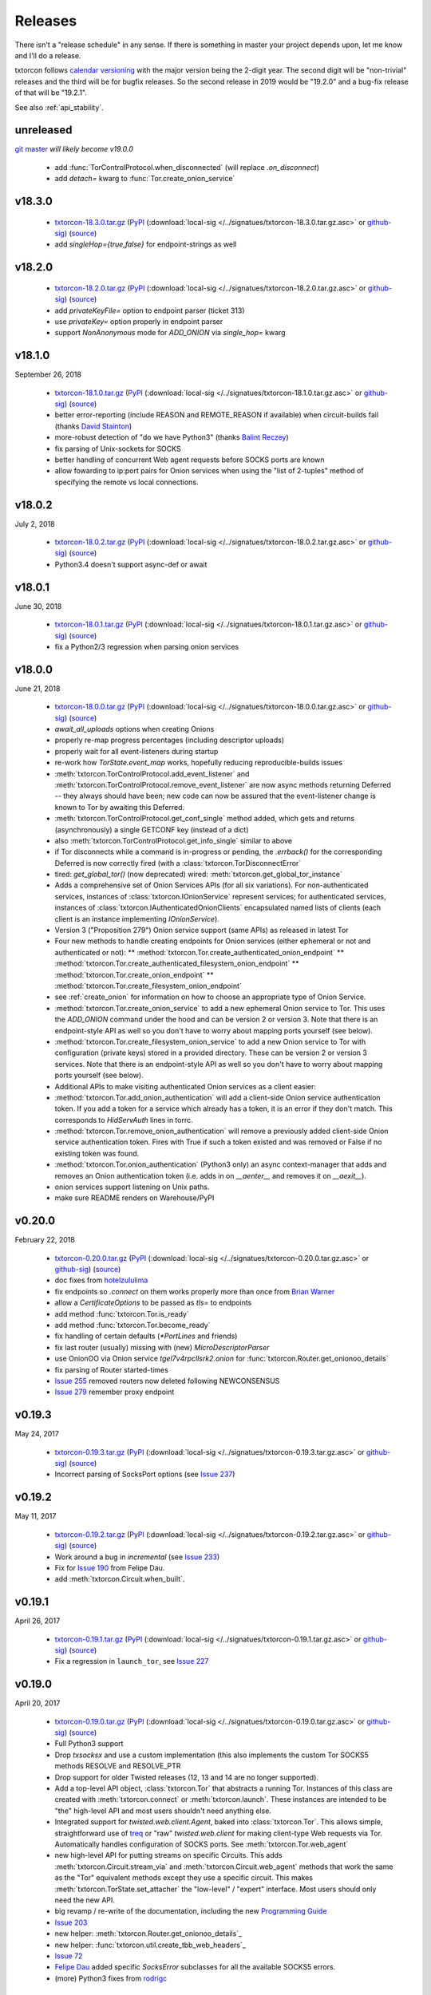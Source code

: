 .. _releases:

Releases
========

There isn't a "release schedule" in any sense. If there is something
in master your project depends upon, let me know and I'll do a
release.

txtorcon follows `calendar versioning <http://calver.org/>`_ with the
major version being the 2-digit year. The second digit will be
"non-trivial" releases and the third will be for bugfix releases. So
the second release in 2019 would be "19.2.0" and a bug-fix release of
that will be "19.2.1".

See also :ref:`api_stability`.


unreleased
----------

`git master <https://github.com/meejah/txtorcon>`_ *will likely become v19.0.0*

 * add :func:`TorControlProtocol.when_disconnected` (will replace `.on_disconnect`)
 * add `detach=` kwarg to :func:`Tor.create_onion_service`


v18.3.0
-------

 * `txtorcon-18.3.0.tar.gz <http://timaq4ygg2iegci7.onion/txtorcon-18.3.0.tar.gz>`_ (`PyPI <https://pypi.python.org/pypi/txtorcon/18.3.0>`_ (:download:`local-sig </../signatues/txtorcon-18.3.0.tar.gz.asc>` or `github-sig <https://github.com/meejah/txtorcon/blob/master/signatues/txtorcon-18.3.0.tar.gz.asc?raw=true>`_) (`source <https://github.com/meejah/txtorcon/archive/v18.3.0.tar.gz>`_)
 * add `singleHop={true,false}` for endpoint-strings as well


v18.2.0
-------

 * `txtorcon-18.2.0.tar.gz <http://timaq4ygg2iegci7.onion/txtorcon-18.2.0.tar.gz>`_ (`PyPI <https://pypi.python.org/pypi/txtorcon/18.2.0>`_ (:download:`local-sig </../signatues/txtorcon-18.2.0.tar.gz.asc>` or `github-sig <https://github.com/meejah/txtorcon/blob/master/signatues/txtorcon-18.2.0.tar.gz.asc?raw=true>`_) (`source <https://github.com/meejah/txtorcon/archive/v18.2.0.tar.gz>`_)
 * add `privateKeyFile=` option to endpoint parser (ticket 313)
 * use `privateKey=` option properly in endpoint parser
 * support `NonAnonymous` mode for `ADD_ONION` via `single_hop=` kwarg


v18.1.0
-------

September 26, 2018

 * `txtorcon-18.1.0.tar.gz <http://timaq4ygg2iegci7.onion/txtorcon-18.1.0.tar.gz>`_ (`PyPI <https://pypi.python.org/pypi/txtorcon/18.1.0>`_ (:download:`local-sig </../signatues/txtorcon-18.1.0.tar.gz.asc>` or `github-sig <https://github.com/meejah/txtorcon/blob/master/signatues/txtorcon-18.1.0.tar.gz.asc?raw=true>`_) (`source <https://github.com/meejah/txtorcon/archive/v18.1.0.tar.gz>`_)
 * better error-reporting (include REASON and REMOTE_REASON if
   available) when circuit-builds fail (thanks `David Stainton
   <https://github.com/david415>`_)
 * more-robust detection of "do we have Python3" (thanks `Balint
   Reczey <https://github.com/rbalint>`_)
 * fix parsing of Unix-sockets for SOCKS
 * better handling of concurrent Web agent requests before SOCKS ports
   are known
 * allow fowarding to ip:port pairs for Onion services when using the
   "list of 2-tuples" method of specifying the remote vs local
   connections.


v18.0.2
-------

July 2, 2018

 * `txtorcon-18.0.2.tar.gz <http://timaq4ygg2iegci7.onion/txtorcon-18.0.2.tar.gz>`_ (`PyPI <https://pypi.python.org/pypi/txtorcon/18.0.2>`_ (:download:`local-sig </../signatues/txtorcon-18.0.2.tar.gz.asc>` or `github-sig <https://github.com/meejah/txtorcon/blob/master/signatues/txtorcon-18.0.2.tar.gz.asc?raw=true>`_) (`source <https://github.com/meejah/txtorcon/archive/v18.0.2.tar.gz>`_)
 * Python3.4 doesn't support async-def or await


v18.0.1
-------

June 30, 2018

 * `txtorcon-18.0.1.tar.gz <http://timaq4ygg2iegci7.onion/txtorcon-18.0.1.tar.gz>`_ (`PyPI <https://pypi.python.org/pypi/txtorcon/18.0.1>`_ (:download:`local-sig </../signatues/txtorcon-18.0.1.tar.gz.asc>` or `github-sig <https://github.com/meejah/txtorcon/blob/master/signatues/txtorcon-18.0.1.tar.gz.asc?raw=true>`_) (`source <https://github.com/meejah/txtorcon/archive/v18.0.1.tar.gz>`_)
 * fix a Python2/3 regression when parsing onion services


v18.0.0
-------

June 21, 2018

 * `txtorcon-18.0.0.tar.gz <http://timaq4ygg2iegci7.onion/txtorcon-18.0.0.tar.gz>`_ (`PyPI <https://pypi.python.org/pypi/txtorcon/18.0.0>`_ (:download:`local-sig </../signatues/txtorcon-18.0.0.tar.gz.asc>` or `github-sig <https://github.com/meejah/txtorcon/blob/master/signatues/txtorcon-18.0.0.tar.gz.asc?raw=true>`_) (`source <https://github.com/meejah/txtorcon/archive/v18.0.0.tar.gz>`_)

 * `await_all_uploads` options when creating Onions
 * properly re-map progress percentages (including descriptor uploads)
 * properly wait for all event-listeners during startup
 * re-work how `TorState.event_map` works, hopefully reducing
   reproducible-builds issues
 * :meth:`txtorcon.TorControlProtocol.add_event_listener` and
   :meth:`txtorcon.TorControlProtocol.remove_event_listener` are now
   async methods returning Deferred -- they always should have been; new
   code can now be assured that the event-listener change is known to Tor
   by awaiting this Deferred.
 * :meth:`txtorcon.TorControlProtocol.get_conf_single` method added, which
   gets and returns (asynchronously) a single GETCONF key (instead of a dict)
 * also :meth:`txtorcon.TorControlProtocol.get_info_single` similar to above
 * if Tor disconnects while a command is in-progress or pending, the
   `.errback()` for the corresponding Deferred is now correctly fired
   (with a :class:`txtorcon.TorDisconnectError`

 * tired: `get_global_tor()` (now deprecated)
   wired: :meth:`txtorcon.get_global_tor_instance`

 * Adds a comprehensive set of Onion Services APIs (for all six
   variations). For non-authenticated services, instances of
   :class:`txtorcon.IOnionService` represent services; for
   authenticated services, instances of
   :class:`txtorcon.IAuthenticatedOnionClients` encapsulated named
   lists of clients (each client is an instance implementing
   `IOnionService`).
 * Version 3 ("Proposition 279") Onion service support (same APIs) as
   released in latest Tor
 * Four new methods to handle creating endpoints for Onion services
   (either ephemeral or not and authenticated or not):
   ** :method:`txtorcon.Tor.create_authenticated_onion_endpoint`
   ** :method:`txtorcon.Tor.create_authenticated_filesystem_onion_endpoint`
   ** :method:`txtorcon.Tor.create_onion_endpoint`
   ** :method:`txtorcon.Tor.create_filesystem_onion_endpoint`
 * see :ref:`create_onion` for information on how to choose an
   appropriate type of Onion Service.

 * :method:`txtorcon.Tor.create_onion_service` to add a new ephemeral
   Onion service to Tor. This uses the `ADD_ONION` command under the
   hood and can be version 2 or version 3. Note that there is an
   endpoint-style API as well so you don't have to worry about mapping
   ports yourself (see below).
 * :method:`txtorcon.Tor.create_filesystem_onion_service` to add a new
   Onion service to Tor with configuration (private keys) stored in a
   provided directory. These can be version 2 or version 3
   services. Note that there is an endpoint-style API as well so you
   don't have to worry about mapping ports yourself (see below).

 * Additional APIs to make visiting authenticated Onion services as a
   client easier:

 * :method:`txtorcon.Tor.add_onion_authentication` will add a
   client-side Onion service authentication token. If you add a token
   for a service which already has a token, it is an error if they
   don't match. This corresponds to `HidServAuth` lines in torrc.
 * :method:`txtorcon.Tor.remove_onion_authentication` will remove a
   previously added client-side Onion service authentication
   token. Fires with True if such a token existed and was removed or
   False if no existing token was found.
 * :method:`txtorcon.Tor.onion_authentication` (Python3 only) an async
   context-manager that adds and removes an Onion authentication token
   (i.e. adds in on `__aenter__` and removes it on `__aexit__`).
 * onion services support listening on Unix paths.
 * make sure README renders on Warehouse/PyPI


v0.20.0
-------

February 22, 2018

 * `txtorcon-0.20.0.tar.gz <http://timaq4ygg2iegci7.onion/txtorcon-0.20.0.tar.gz>`_ (`PyPI <https://pypi.python.org/pypi/txtorcon/0.20.0>`_ (:download:`local-sig </../signatues/txtorcon-0.20.0.tar.gz.asc>` or `github-sig <https://github.com/meejah/txtorcon/blob/master/signatues/txtorcon-0.20.0.tar.gz.asc?raw=true>`_) (`source <https://github.com/meejah/txtorcon/archive/v0.20.0.tar.gz>`_)

 * doc fixes from `hotelzululima <https://twitter.com/hotelzululima>`_
 * fix endpoints so `.connect` on them works properly more than once
   from `Brian Warner <https://github.com/warner>`_
 * allow a `CertificateOptions` to be passed as `tls=` to endpoints
 * add method :func:`txtorcon.Tor.is_ready`
 * add method :func:`txtorcon.Tor.become_ready`
 * fix handling of certain defaults (`*PortLines` and friends)
 * fix last router (usually) missing with (new) `MicroDescriptorParser`
 * use OnionOO via Onion service `tgel7v4rpcllsrk2.onion` for :func:`txtorcon.Router.get_onionoo_details`
 * fix parsing of Router started-times
 * `Issue 255 <https://github.com/meejah/txtorcon/issues/255>`_ removed routers now deleted following NEWCONSENSUS
 * `Issue 279 <https://github.com/meejah/txtorcon/issues/279>`_ remember proxy endpoint


v0.19.3
-------

May 24, 2017

 * `txtorcon-0.19.3.tar.gz <http://timaq4ygg2iegci7.onion/txtorcon-0.19.3.tar.gz>`_ (`PyPI <https://pypi.python.org/pypi/txtorcon/0.19.3>`_ (:download:`local-sig </../signatues/txtorcon-0.19.3.tar.gz.asc>` or `github-sig <https://github.com/meejah/txtorcon/blob/master/signatues/txtorcon-0.19.3.tar.gz.asc?raw=true>`_) (`source <https://github.com/meejah/txtorcon/archive/v0.19.3.tar.gz>`_)

 * Incorrect parsing of SocksPort options (see `Issue 237 <https://github.com/meejah/txtorcon/issues/237>`_)


v0.19.2
-------

May 11, 2017

 * `txtorcon-0.19.2.tar.gz <http://timaq4ygg2iegci7.onion/txtorcon-0.19.2.tar.gz>`_ (`PyPI <https://pypi.python.org/pypi/txtorcon/0.19.2>`_ (:download:`local-sig </../signatues/txtorcon-0.19.2.tar.gz.asc>` or `github-sig <https://github.com/meejah/txtorcon/blob/master/signatues/txtorcon-0.19.2.tar.gz.asc?raw=true>`_) (`source <https://github.com/meejah/txtorcon/archive/v0.19.2.tar.gz>`_)

 * Work around a bug in `incremental` (see `Issue 233 <https://github.com/meejah/txtorcon/issues/233>`_)
 * Fix for `Issue 190 <https://github.com/meejah/txtorcon/issues/190>`_ from Felipe Dau.
 * add :meth:`txtorcon.Circuit.when_built`.


v0.19.1
-------

April 26, 2017

 * `txtorcon-0.19.1.tar.gz <http://timaq4ygg2iegci7.onion/txtorcon-0.19.1.tar.gz>`_ (`PyPI <https://pypi.python.org/pypi/txtorcon/0.19.1>`_ (:download:`local-sig </../signatues/txtorcon-0.19.1.tar.gz.asc>` or `github-sig <https://github.com/meejah/txtorcon/blob/master/signatues/txtorcon-0.19.1.tar.gz.asc?raw=true>`_) (`source <https://github.com/meejah/txtorcon/archive/v0.19.1.tar.gz>`_)

 * Fix a regression in ``launch_tor``, see `Issue 227 <https://github.com/meejah/txtorcon/issues/227>`_


v0.19.0
-------

April 20, 2017

 * `txtorcon-0.19.0.tar.gz <http://timaq4ygg2iegci7.onion/txtorcon-0.19.0.tar.gz>`_ (`PyPI <https://pypi.python.org/pypi/txtorcon/0.19.0>`_ (:download:`local-sig </../signatues/txtorcon-0.19.0.tar.gz.asc>` or `github-sig <https://github.com/meejah/txtorcon/blob/master/signatues/txtorcon-0.19.0.tar.gz.asc?raw=true>`_) (`source <https://github.com/meejah/txtorcon/archive/v0.19.0.tar.gz>`_)

 * Full Python3 support
 * Drop `txsocksx` and use a custom implementation (this also
   implements the custom Tor SOCKS5 methods RESOLVE and RESOLVE_PTR
 * Drop support for older Twisted releases (12, 13 and 14 are no
   longer supported).
 * Add a top-level API object, :class:`txtorcon.Tor` that abstracts a
   running Tor. Instances of this class are created with
   :meth:`txtorcon.connect` or :meth:`txtorcon.launch`. These
   instances are intended to be "the" high-level API and most users
   shouldn't need anything else.
 * Integrated support for `twisted.web.client.Agent`, baked into
   :class:`txtorcon.Tor`. This allows simple, straightforward use of
   treq_ or "raw" `twisted.web.client` for making client-type Web
   requests via Tor. Automatically handles configuration of SOCKS
   ports. See :meth:`txtorcon.Tor.web_agent`
 * new high-level API for putting streams on specific Circuits. This
   adds :meth:`txtorcon.Circuit.stream_via` and
   :meth:`txtorcon.Circuit.web_agent` methods that work the same as
   the "Tor" equivalent methods except they use a specific
   circuit. This makes :meth:`txtorcon.TorState.set_attacher` the
   "low-level" / "expert" interface. Most users should only need the
   new API.
 * big revamp / re-write of the documentation, including the new
   `Programming Guide
   <https://txtorcon.readthedocs.io/en/latest/guide.html>`_
 * `Issue 203 <https://github.com/meejah/txtorcon/issues/203>`_
 * new helper: :meth:`txtorcon.Router.get_onionoo_details`_
 * new helper: :func:`txtorcon.util.create_tbb_web_headers`_
 * `Issue 72 <https://github.com/meejah/txtorcon/issues/72>`_
 * `Felipe Dau <https://github.com/felipedau>`_ added specific
   `SocksError` subclasses for all the available SOCKS5 errors.
 * (more) Python3 fixes from `rodrigc <https://github.com/rodrigc>`_

.. _Automat: https://github.com/glyph/automat
.. _treq: https://pypi.python.org/pypi/treq


v0.18.0
-------

January 11, 2017

 * `txtorcon-0.18.0.tar.gz <http://timaq4ygg2iegci7.onion/txtorcon-0.18.0.tar.gz>`_ (`PyPI <https://pypi.python.org/pypi/txtorcon/0.18.0>`_ (:download:`local-sig </../signatues/txtorcon-0.18.0.tar.gz.asc>` or `github-sig <https://github.com/meejah/txtorcon/blob/master/signatues/txtorcon-0.18.0.tar.gz.asc?raw=true>`_) (`source <https://github.com/meejah/txtorcon/archive/v0.18.0.tar.gz>`_)
 * `issue 200 <https://github.com/meejah/txtorcon/issues/200>`_: better feedback if the cookie data can't be read


v0.17.0
-------

*October 4, 2016*

 * `txtorcon-0.17.0.tar.gz <http://timaq4ygg2iegci7.onion/txtorcon-0.17.0.tar.gz>`_ (`PyPI <https://pypi.python.org/pypi/txtorcon/0.17.0>`_ (:download:`local-sig </../signatues/txtorcon-0.17.0.tar.gz.asc>` or `github-sig <https://github.com/meejah/txtorcon/blob/master/signatues/txtorcon-0.17.0.tar.gz.asc?raw=true>`_) (`source <https://github.com/meejah/txtorcon/archive/v0.17.0.tar.gz>`_)
 * `issue 187 <https://github.com/meejah/txtorcon/issues/187>`_: fix unix-socket control endpoints
 * sometimes mapping streams to hostnames wasn't working properly
 * backwards-compatibility API for `socks_hostname` was incorrectly named


v0.16.1
-------

*August 31, 2016*

 * `txtorcon-0.16.1.tar.gz <http://timaq4ygg2iegci7.onion/txtorcon-0.16.1.tar.gz>`_ (`PyPI <https://pypi.python.org/pypi/txtorcon/0.16.1>`_ (:download:`local-sig </../signatues/txtorcon-0.16.1.tar.gz.asc>` or `github-sig <https://github.com/meejah/txtorcon/blob/master/signatues/txtorcon-0.16.1.tar.gz.asc?raw=true>`_) (`source <https://github.com/meejah/txtorcon/archive/v0.16.1.tar.gz>`_)
 * `issue 172 <https://github.com/meejah/txtorcon/issues/172>`_: give `TorProcessProtocol` a `.quit` method
 * `issue 181 <https://github.com/meejah/txtorcon/issues/181>`_: enable SOCKS5-over-unix-sockets for TorClientEndpoint (thanks to `david415 <https://github.com/david415>`_


v0.16.0
-------

 * there wasn't one, `because reasons <https://github.com/meejah/txtorcon/commit/e4291c01ff223d3cb7774437cafa2f06ca195bcf>`_.


v0.15.1
-------

 * `txtorcon-0.15.1.tar.gz <http://timaq4ygg2iegci7.onion/txtorcon-0.15.1.tar.gz>`_ (`PyPI <https://pypi.python.org/pypi/txtorcon/0.15.1>`_ (:download:`local-sig </../signatues/txtorcon-0.15.1.tar.gz.asc>` or `github-sig <https://github.com/meejah/txtorcon/blob/master/signatues/txtorcon-0.15.1.tar.gz.asc?raw=true>`_) (`source <https://github.com/meejah/txtorcon/archive/v0.15.1.tar.gz>`_)
 * fix `issue 179 <https://github.com/meejah/txtorcon/issues/179>`_ with `Circuit.age`.


v0.15.0
-------

*July 26, 2016*

 * `txtorcon-0.15.0.tar.gz <http://timaq4ygg2iegci7.onion/txtorcon-0.15.0.tar.gz>`_ (`PyPI <https://pypi.python.org/pypi/txtorcon/0.15.0>`_ (:download:`local-sig </../signatues/txtorcon-0.15.0.tar.gz.asc>` or `github-sig <https://github.com/meejah/txtorcon/blob/master/signatues/txtorcon-0.15.0.tar.gz.asc?raw=true>`_) (`source <https://github.com/meejah/txtorcon/archive/v0.15.0.tar.gz>`_)
 * added support for NULL control-port-authentication which is often
   appropriate when used with a UNIX domain socket
 * switched to `ipaddress
   <https://docs.python.org/3/library/ipaddress.html>`_ instead of
   Google's ``ipaddr``; the API should be the same from a user
   perspective but **packagers and tutorials** will want to change
   their instructions slightly (``pip install ipaddress`` or ``apt-get
   install python-ipaddress`` are the new ways).
 * support the new ADD_ONION and DEL_ONION "ephemeral hidden services"
   commands in TorConfig
 * a first stealth-authentication implementation (for "normal" hidden
   services, not ephemeral)
 * bug-fix from `david415 <https://github.com/david415>`_ to raise
   ConnectionRefusedError instead of StopIteration when running out of
   SOCKS ports.
 * new feature from `david415 <https://github.com/david415>`_ adding a
   ``build_timeout_circuit`` method which provides a Deferred that
   callbacks only when the circuit is completely built and errbacks if
   the provided timeout expires. This is useful because
   :meth:`txtorcon.TorState.build_circuit` callbacks as soon as a Circuit
   instance can be provided (and then you'd use
   :meth:`txtorcon.Circuit.when_built` to find out when it's done building).
 * new feature from `coffeemakr <https://github.com/coffeemakr>`_
   falling back to password authentication if cookie authentication
   isn't available (or fails, e.g. because the file isn't readable).
 * both TorState and TorConfig now have a ``.from_protocol`` class-method.
 * spec-compliant string-un-escaping from `coffeemakr <https://github.com/coffeemakr>`_
 * a proposed new API: :meth:`txtorcon.connect`
 * fix `issue 176 <https://github.com/meejah/txtorcon/issues/176>`_


v0.14.2
-------

*December 2, 2015*

 * `txtorcon-0.14.2.tar.gz <http://timaq4ygg2iegci7.onion/txtorcon-0.14.2.tar.gz>`_ (`PyPI <https://pypi.python.org/pypi/txtorcon/0.14.2>`_ (:download:`local-sig </../signatues/txtorcon-0.14.2.tar.gz.asc>` or `github-sig <https://github.com/meejah/txtorcon/blob/master/signatues/txtorcon-0.14.2.tar.gz.asc?raw=true>`_) (`source <https://github.com/meejah/txtorcon/archive/v0.14.2.tar.gz>`_)
 * compatibility for Twisted 15.5.0 (released on 0.14.x for `OONI <http://ooni.io/>`_)


v0.14.1
-------

*October 25, 2015*

 * subtle bug with ``.is_built`` on Circuit; changing the API (but
   with backwards-compatibility until 0.15.0 at least)


v0.14.0
-------

*September 26, 2015*

 * `txtorcon-0.14.0.tar.gz <http://timaq4ygg2iegci7.onion/txtorcon-0.14.0.tar.gz>`_ (`PyPI <https://pypi.python.org/pypi/txtorcon/0.14.0>`_ (:download:`local-sig </../signatues/txtorcon-0.14.0.tar.gz.asc>` or `github-sig <https://github.com/meejah/txtorcon/blob/master/signatues/txtorcon-0.14.0.tar.gz.asc?raw=true>`_) (`source <https://github.com/meejah/txtorcon/archive/v0.14.0.tar.gz>`_)
 * :class:`txtorcon.interface.IStreamAttacher` handling was missing ``None`` and ``DO_NOT_ATTACH`` cases if a Deferred was returned.
 * add ``.is_built`` Deferred to :class:`txtorcon.Circuit` that gets `callback()`d when the circuit becomes BUILT
 * `david415 <https://github.com/david415>`_ ported his ``tor:``
   endpoint parser so now both client and server endpoints are
   supported. This means **any** Twisted program using endpoints can
   use Tor as a client. For example, to connect to txtorcon's Web site:
   ``ep = clientFromString("tor:timaq4ygg2iegci7.onion:80")``.
   (In the future, I'd like to automatically launch Tor if required, too).
 * Python3 fixes from `isis <https://github.com/isislovecruft>`_ (note: needs Twisted 15.4.0+)


v0.13.0
-------

*May 10, 2015*

 * `txtorcon-0.13.0.tar.gz <http://timaq4ygg2iegci7.onion/txtorcon-0.13.0.tar.gz>`_ (`PyPI <https://pypi.python.org/pypi/txtorcon/0.13.0>`_ (:download:`local-sig </../signatues/txtorcon-0.13.0.tar.gz.asc>` or `github-sig <https://github.com/meejah/txtorcon/blob/master/signatues/txtorcon-0.13.0.tar.gz.asc?raw=true>`_) (`source <https://github.com/meejah/txtorcon/archive/v0.13.0.tar.gz>`_)
 * support ``basic`` and ``stealth`` hidden service authorization, and parse ``client_keys`` files.
 * 2x speedup for TorState parsing (mostly by lazy-parsing timestamps)
 * can now parse ~75000 microdescriptors/second per core of 3.4GHz Xeon E3
 * ``launch_tor`` now doesn't use a temporary ``torrc`` (command-line options instead)
 * tons of pep8 cleanups
 * several improvements to hidden-service configuration from `sambuddhabasu1`_.
 * populated valid signals from ``GETINFO signals/names`` from `sambuddhabasu1`_.

.. _sambuddhabasu1: https://github.com/sammyshj


v0.12.0
-------

*February 3, 2015*

 * `txtorcon-0.12.0.tar.gz <http://timaq4ygg2iegci7.onion/txtorcon-0.12.0.tar.gz>`_ (`PyPI <https://pypi.python.org/pypi/txtorcon/0.12.0>`_ (:download:`local-sig </../signatues/txtorcon-0.12.0.tar.gz.asc>` or `github-sig <https://github.com/meejah/txtorcon/blob/master/signatues/txtorcon-0.12.0.tar.gz.asc?raw=true>`_) (`source <https://github.com/meejah/txtorcon/archive/v0.12.0.tar.gz>`_)
 * doc, code and import cleanups from `Kali Kaneko <https://github.com/kalikaneko>`_
 * HiddenServiceDirGroupReadable support
 * Issue #80: honour ``ControlPort 0`` in incoming TorConfig
   instance. The caller owns both pieces: you have to figure out when
   it's bootstraped, and are responsible for killing it off.
 * Issue #88: clarify documentation and fix appending to some config lists
 * If GeoIP data isn't loaded in Tor, it sends protocol errors; if
   txtorcon also hasn't got GeoIP data, the queries for country-code
   fail; this error is now ignored.
 * **100% unit-test coverage!** (line coverage)
 * PyPy support (well, at least all tests pass)
 * TCP4HiddenServiceEndpoint now waits for descriptor upload before
   the ``listen()`` call does its callback (this means when using
   ``onion:`` endpoint strings, or any of the :doc:`endpoints APIs
   <txtorcon-endpoints>` your hidden service is 100% ready for action
   when you receive the callback)
 * ``TimeIntervalCommaList`` from Tor config supported
 * :class:`TorControlProtocol <txtorcon.TorControlProtocol>` now has a ``.all_routers`` member (a ``set()`` of all Routers)
 * documentation fix from `sammyshj <https://github.com/sammyshj>`_


v0.11.0
-------

*August 16, 2014*

 * September 6, 2015. bugfix release: `txtorcon-0.11.1.tar.gz <http://timaq4ygg2iegci7.onion/txtorcon-0.11.1.tar.gz>`_ (`PyPI <https://pypi.python.org/pypi/txtorcon/0.11.1>`_ (:download:`local-sig </../signatues/txtorcon-0.11.1.tar.gz.asc>` or `github-sig <https://github.com/meejah/txtorcon/blob/master/signatues/txtorcon-0.11.1.tar.gz.asc?raw=true>`_) (`source <https://github.com/meejah/txtorcon/archive/v0.11.1.tar.gz>`_)
 * fixed Debian bug `797261 <https://bugs.debian.org/cgi-bin/bugreport.cgi?bug=797261>`_ causing 3 tests to fail
 * `txtorcon-0.11.0.tar.gz <http://timaq4ygg2iegci7.onion/txtorcon-0.11.0.tar.gz>`_ (`PyPI <https://pypi.python.org/pypi/txtorcon/0.11.0>`_ (:download:`local-sig </../signatues/txtorcon-0.11.0.tar.gz.asc>` or `github-sig <https://github.com/meejah/txtorcon/blob/master/signatues/txtorcon-0.11.0.tar.gz.asc?raw=true>`_) (`source <https://github.com/meejah/txtorcon/archive/v0.11.0.tar.gz>`_) 
 * More control for ``launch_tor``: access stdout, stderr in real-time
   and control whether we kill Tor on and stderr output. See issue #79.
 * Warning about ``build_circuit`` being called without a guard first
   is now optional (default is still warn) (from arlolra_)
 * ``available_tcp_port()`` now in util (from arlolra_)
 * ``TorState`` now has a ``.routers_by_hash`` member (from arlolra_)

.. _arlolra: https://github.com/arlolra

v0.10.1
-------

*July 20, 2014*

 * `txtorcon-0.10.1.tar.gz <http://timaq4ygg2iegci7.onion/txtorcon-0.10.1.tar.gz>`_ (`PyPI <https://pypi.python.org/pypi/txtorcon/0.10.1>`_ (:download:`local-sig </../signatues/txtorcon-0.10.1.tar.gz.asc>` or `github-sig <https://github.com/meejah/txtorcon/blob/master/signatues/txtorcon-0.10.1.tar.gz.asc?raw=true>`_) (`source <https://github.com/meejah/txtorcon/archive/v0.10.1.tar.gz>`_) 
 * fix bug incorrectly issuing RuntimeError in brief window of time on event-listeners
 * issue #78: Add tox tests and fix for Twisted 12.0.0 (and prior), as this is what Debian squeeze ships
 * issue #77: properly expand relative and tilde paths for ``hiddenServiceDir`` via endpoints


v0.10.0
-------

*June 15, 2014*

 * `txtorcon-0.10.0.tar.gz <http://timaq4ygg2iegci7.onion/txtorcon-0.10.0.tar.gz>`_ (`PyPI <https://pypi.python.org/pypi/txtorcon/0.10.0>`_ (:download:`local-sig </../signatues/txtorcon-0.10.0.tar.gz.asc>` or `github-sig <https://github.com/meejah/txtorcon/blob/master/signatues/txtorcon-0.10.0.tar.gz.asc?raw=true>`_) (`source <https://github.com/meejah/txtorcon/archive/v0.10.0.tar.gz>`_)
 * In collaboration with `David Stainton <https://github.com/david415>`_ after a pull-request, we
   have endpoint parser plugins for Twisted! This means code like
   ``serverFromString("onion:80").listen(...)`` is enough to start a
   service.
 * The above **also** means that **any** endpoint-using Twisted program can immediately offer its TCP services via Hidden Service with **no code changes**.    For example, using Twisted Web to serve a WSGI web application would be simply: ``twistd web --port onion:80 --wsgi web.app``
 * switch to a slightly-modified `Alabaster Sphinx theme <https://github.com/bitprophet/alabaster>`_
 * added howtos to documentation


v0.9.2
------

*April 23, 2014*

 * `txtorcon-0.9.2.tar.gz <http://timaq4ygg2iegci7.onion/txtorcon-0.9.2.tar.gz>`_ (:download:`local-sig </../signatues/txtorcon-0.9.2.tar.gz.asc>` or `github-sig <https://github.com/meejah/txtorcon/blob/master/signatues/txtorcon-0.9.2.tar.gz.asc?raw=true>`_) (`source <https://github.com/meejah/txtorcon/archive/v0.9.2.tar.gz>`_)
 * add ``on_disconnect`` callback for TorControlProtocol (no more monkey-patching Protocol API)
 * add ``age()`` method to Circuit
 * add ``time_created`` property to Circuit
 * don't incorrectly listen for NEWDESC events in TorState
 * add ``.flags`` dict to track flags in Circuit, Stream
 * ``build_circuit()`` can now take hex IDs (as well as Router instances)
 * add ``unique_name`` property to Router (returns the hex id, unless ``Named`` then return name)
 * add ``location`` property to Router
 * ``TorState.close_circuit`` now takes either a Circuit ID or Circuit instance
 * ``TorState.close_stream`` now takes either a Stream ID or Stream instance
 * support both GeoIP API versions
 * more test-coverage
 * small patch from `enriquefynn <https://github.com/enriquefynn>`_ improving ``tor`` binary locating
 * strip OK lines in TorControlProtocol (see `issue #8 <https://github.com/meejah/txtorcon/issues/8>`_)
 * use TERM not KILL when Tor launch times out (see `issue #68 <https://github.com/meejah/txtorcon/pull/68>`_) from ``hellais``


v0.9.1
------

*January 20, 2014*

 * `txtorcon-0.9.1.tar.gz <http://timaq4ygg2iegci7.onion/txtorcon-0.9.1.tar.gz>`_ (:download:`local-sig </../signatues/txtorcon-0.9.1.tar.gz.asc>` or `github-sig <https://github.com/meejah/txtorcon/blob/master/signatues/txtorcon-0.9.1.tar.gz.asc?raw=true>`_) (`source <https://github.com/meejah/txtorcon/archive/v0.9.1.tar.gz>`_)
 * put test/ directory at the top level
 * using "`coverage <http://nedbatchelder.com/code/coverage/>`_" tool instead of custom script
 * using `coveralls.io <https://coveralls.io/r/meejah/txtorcon>`_ and `travis-ci <https://travis-ci.org/meejah/txtorcon>`_ for test coverage and continuous integration
 * `issue #56 <https://github.com/meejah/txtorcon/issues/56>`_: added Circuit.close() and Stream.close() starting from aagbsn's patch
 * parsing issues with multi-line keyword discovered and resolved
 * preserve router nicks from long-names if consensus lacks an entry (e.g. bridges)
 * using `Twine <https://github.com/dstufft/twine>`_ for releases
 * `Wheel <http://wheel.readthedocs.org/en/latest/>`_ release now also available
 * `issue #57 <https://github.com/meejah/txtorcon/issues/57>`_: "python setup.py develop" now supported
 * `issue #59 <https://github.com/meejah/txtorcon/pull/59>`_: if tor_launch() times out, Tor is properly killed (starting with pull-request from Ryman)
 * experimental docker.io-based tests (for HS listening, and tor_launch() timeouts)
 * `issue #55 <https://github.com/meejah/txtorcon/issues/55>`_: pubkey link on readthedocs
 * `issue #63 <https://github.com/meejah/txtorcon/issues/55>`_
 * clean up GeoIP handling, and support pygeoip both pre and post 0.3
 * slightly improve unit-test coverage (now at 97%, 61 lines of 2031 missing)
 * added a `Walkthrough <walkthrough.html>`_ to the documentation


v0.8.2
------

*November 22, 2013*

 * `txtorcon-0.8.2.tar.gz <http://timaq4ygg2iegci7.onion/txtorcon-0.8.2.tar.gz>`_ (:download:`local-sig </../signatues/txtorcon-0.8.2.tar.gz.asc>` or `github-sig <https://github.com/meejah/txtorcon/blob/master/signatues/txtorcon-0.8.2.tar.gz.asc?raw=true>`_) (`source <https://github.com/meejah/txtorcon/archive/v0.8.2.tar.gz>`_)
 * ensure hidden service server-side endpoints listen only on 127.0.0.1


v0.8.1
------

*May 13, 2013*

 * `txtorcon-0.8.1.tar.gz <http://timaq4ygg2iegci7.onion/txtorcon-0.8.1.tar.gz>`_ (:download:`local-sign </../signatues/txtorcon-0.8.1.tar.gz.sig>` or `github-sig <https://github.com/meejah/txtorcon/blob/master/signatues/txtorcon-0.8.1.tar.gz.sig?raw=true>`_) (`source <https://github.com/meejah/txtorcon/archive/v0.8.1.tar.gz>`_)
 * fixed improper import in setup.py preventing 0.8.0 from installing
 * signatures with proper subkey this time
 * Proper file-flushing in tests and PyPy fixes from Lukas Lueg
 * docs build issue from isis

v0.8.0
------

*April 11, 2013* (actually uploaded May 11)

 * **Please use 0.8.1; this won't install due to import problem in setup.py (unless you have pypissh).**
 * following `semantic versioning <http://semver.org/>`_;
 * slight **API change** :meth:`.ICircuitListener.circuit_failed`, :meth:`~.ICircuitListener.circuit_closed` and :meth:`.IStreamListener.stream_failed`, :meth:`~.IStreamListener.stream_closed` and :meth:`~.IStreamListener.stream_detach` all now include any keywords in the notification method (some of these lacked flags, or only included some) (`issue #18 <https://github.com/meejah/txtorcon/issues/18>`_);
 * launch_tor() can take a timeout (starting with a patch from hellais);
 * cleanup from aagbsn;
 * more test coverage;
 * run tests cleanly without graphviz (from lukaslueg);
 * `issue #26 <https://github.com/meejah/txtorcon/issues/26>`_ fix from lukaslueg;
 * pep8 and whitespace targets plus massive cleanup (now pep8 clean, from lukaslueg);
 * `issue #30 <https://github.com/meejah/txtorcon/issues/30>`_ fix reported by webmeister making ipaddr actually-optional;
 * example using synchronous web server (built-in SimpleHTTPServer) with txtorcon (from lukaslueg);
 * TorState can now create circuits without an explicit path;
 * passwords for non-cookie authenticated sessions use a password callback (that may return a Deferred) instead of a string (`issue #44 <https://github.com/meejah/txtorcon/issues/44>`_);
 * fixes for AddrMap in case `#8596 <https://trac.torproject.org/projects/tor/ticket/8596>`_ is implemented;

v0.7
----

*November 21, 2012*

 * `txtorcon-0.7.tar.gz <http://timaq4ygg2iegci7.onion/txtorcon-0.7.tar.gz>`_ (:download:`local-sig <../signatues/txtorcon-0.7.tar.gz.sig>` or `github-sig <https://github.com/meejah/txtorcon/blob/master/signatues/txtorcon-0.7.tar.gz.sig?raw=true>`_) (`source <https://github.com/meejah/txtorcon/tarball/v0.7>`_)
 * `issue #20 <https://github.com/meejah/txtorcon/issues/20>`_ config object now hooked up correctly after launch_tor();
 * `patch <https://github.com/meejah/txtorcon/pull/22>`_ from hellais for properly handling data_dir given to TCPHiddenServiceEndpoint;
 * `.tac example <https://github.com/meejah/txtorcon/pull/19>`_ from mmaker;
 * allow TorConfig().hiddenservices.append(hs) to work properly with no attached protocol

v0.6
----

*October 10, 2012*

 * `txtorcon-0.6.tar.gz <http://timaq4ygg2iegci7.onion/txtorcon-0.6.tar.gz>`_ (:download:`local-sig <../signatues/txtorcon-0.6.tar.gz.sig>` or `github-sig <https://github.com/meejah/txtorcon/blob/master/signatues/txtorcon-0.6.tar.gz.sig?raw=true>`_) (`source <https://github.com/meejah/txtorcon/tarball/v0.6>`_)
 * debian packaging (mmaker);
 * psutil fully gone;
 * *changed API* for launch_tor() to use TorConfig instead of args;
 * TorConfig.save() works properly with no connected Tor;
 * fix incorrect handling of 650 immediately after connect;
 * `pep8 compliance <http://www.python.org/dev/peps/pep-0008/>`_;
 * use assertEqual in tests;
 * messages with embdedded keywords work properly;
 * fix bug with setup.py + pip;
 * `issue #15 <https://github.com/meejah/txtorcon/issues/15>`_ reported along with patch by `Isis Lovecruft <https://github.com/isislovecruft>`_;
 * consolidate requirements (from `aagbsn <https://github.com/aagbsn>`_);
 * increased test coverage and various minor fixes;
 * https URIs for ReadTheDocs;

v0.5
----
June 20, 2012

 * `txtorcon-0.5.tar.gz <txtorcon-0.5.tar.gz>`_ (`txtorcon-0.5.tar.gz.sig <txtorcon-0.5.tar.gz.sig>`_) (`source <https://github.com/meejah/txtorcon/tarball/v0.5>`_)
 * remove psutil as a dependency, including from `util.process_from_address`

v0.4
----
June 6, 2012

 * `txtorcon-0.4.tar.gz <txtorcon-0.4.tar.gz>`_ (`txtorcon-0.4.tar.gz.sig <txtorcon-0.4.tar.gz.sig>`_)
 * remove built documentation from distribution; 
 * fix PyPI problems ("pip install txtorcon" now works)

v0.3
----
 * 0.3 was broken when released (docs couldn't build).

v0.2
----
June 1, 2012

 * `txtorcon-0.2.tar.gz <txtorcon-0.2.tar.gz>`_ (`txtorcon-0.2.tar.gz.sig <txtorcon-0.2.tar.gz.sig>`_)
 * incremental parsing;
 * faster TorState startup;
 * SAFECOOKIE support;
 * several bug fixes;
 * options to `circuit_failure_rates.py` example to make it actually-useful;
 * include built documentation + sources in tarball;
 * include tests in tarball;
 * improved logging;
 * patches from `mmaker <https://github.com/mmaker>`_ and `kneufeld <https://github.com/kneufeld>`_;

v0.1
----
march, 2012

 * `txtorcon-0.1.tar.gz <txtorcon-0.1.tar.gz>`_ (`txtorcon-0.1.tar.gz.sig <txtorcon-0.1.tar.gz.sig>`_)


